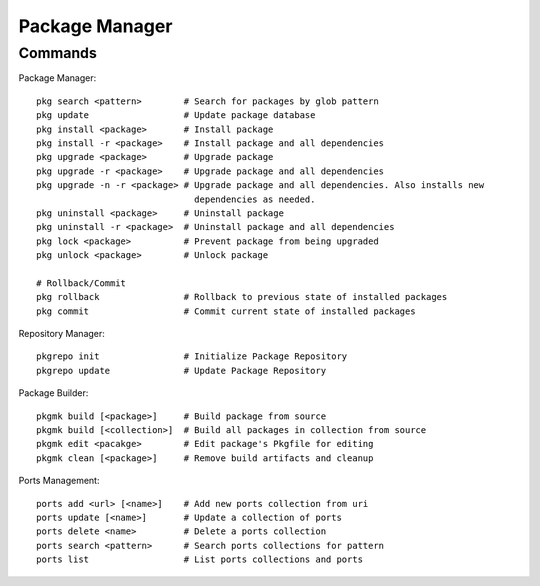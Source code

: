 Package Manager
===============


Commands
--------

Package Manager::
    
    pkg search <pattern>        # Search for packages by glob pattern
    pkg update                  # Update package database
    pkg install <package>       # Install package
    pkg install -r <package>    # Install package and all dependencies
    pkg upgrade <package>       # Upgrade package
    pkg upgrade -r <package>    # Upgrade package and all dependencies
    pkg upgrade -n -r <package> # Upgrade package and all dependencies. Also installs new
                                  dependencies as needed.
    pkg uninstall <package>     # Uninstall package
    pkg uninstall -r <package>  # Uninstall package and all dependencies
    pkg lock <package>          # Prevent package from being upgraded
    pkg unlock <package>        # Unlock package

    # Rollback/Commit
    pkg rollback                # Rollback to previous state of installed packages
    pkg commit                  # Commit current state of installed packages

Repository Manager::
    
    pkgrepo init                # Initialize Package Repository
    pkgrepo update              # Update Package Repository

Package Builder::
    
    pkgmk build [<package>]     # Build package from source
    pkgmk build [<collection>]  # Build all packages in collection from source
    pkgmk edit <pacakge>        # Edit package's Pkgfile for editing
    pkgmk clean [<package>]     # Remove build artifacts and cleanup

Ports Management::
    
    ports add <url> [<name>]    # Add new ports collection from uri
    ports update [<name>]       # Update a collection of ports
    ports delete <name>         # Delete a ports collection
    ports search <pattern>      # Search ports collections for pattern
    ports list                  # List ports collections and ports
